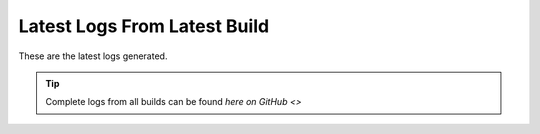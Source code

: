 Latest Logs From Latest Build
==============================

These are the latest logs generated. 

.. tip:: 
   Complete logs from all builds can be found `here on GitHub <>`
